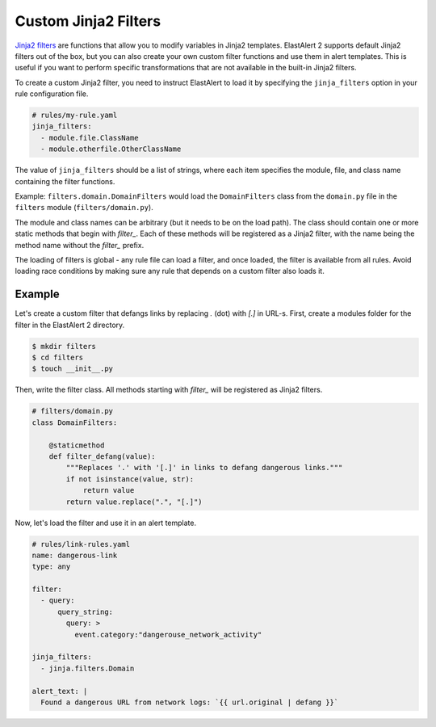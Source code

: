 .. _custom jinja2 filters:

Custom Jinja2 Filters
=====================

`Jinja2 filters <https://jinja.palletsprojects.com/en/stable/api/#writing-filters>`_ are functions that allow you to modify variables in Jinja2 templates.
ElastAlert 2 supports default Jinja2 filters out of the box, but you can also create your own custom filter functions and use them in alert templates.
This is useful if you want to perform specific transformations that are not available in the built-in Jinja2 filters.

To create a custom Jinja2 filter, you need to instruct ElastAlert to load it by specifying the ``jinja_filters`` option in your rule configuration file.

.. code-block:: yaml

    # rules/my-rule.yaml
    jinja_filters:
      - module.file.ClassName
      - module.otherfile.OtherClassName

The value of ``jinja_filters`` should be a list of strings, where each item specifies the module, file, and class name containing the filter functions.

Example: ``filters.domain.DomainFilters`` would load the ``DomainFilters`` class from the ``domain.py`` file in the ``filters`` module (``filters/domain.py``).

The module and class names can be arbitrary (but it needs to be on the load path). The class should contain one or more
static methods that begin with `filter_`. Each of these methods will be registered as a Jinja2 filter, with the name being the method name without the `filter_` prefix.

The loading of filters is global - any rule file can load a filter, and once loaded, the filter is available from all rules.
Avoid loading race conditions by making sure any rule that depends on a custom filter also loads it.

Example
-------

Let's create a custom filter that defangs links by replacing `.` (dot) with `[.]` in URL-s. First, create a modules folder for the filter in the ElastAlert 2 directory.

.. code-block:: console

    $ mkdir filters
    $ cd filters
    $ touch __init__.py

Then, write the filter class. All methods starting with `filter_` will be registered as Jinja2 filters.

.. code-block:: python

    # filters/domain.py
    class DomainFilters:

        @staticmethod
        def filter_defang(value):
            """Replaces '.' with '[.]' in links to defang dangerous links."""
            if not isinstance(value, str):
                return value
            return value.replace(".", "[.]")

Now, let's load the filter and use it in an alert template.

.. code-block:: yaml

    # rules/link-rules.yaml
    name: dangerous-link
    type: any

    filter:
      - query:
          query_string:
            query: >
              event.category:"dangerouse_network_activity"

    jinja_filters:
      - jinja.filters.Domain

    alert_text: |
      Found a dangerous URL from network logs: `{{ url.original | defang }}`
